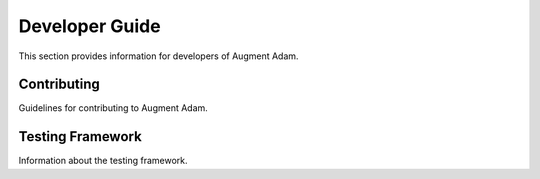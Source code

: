 
Developer Guide
===============

This section provides information for developers of Augment Adam.

Contributing
------------

Guidelines for contributing to Augment Adam.

Testing Framework
-----------------

Information about the testing framework.

